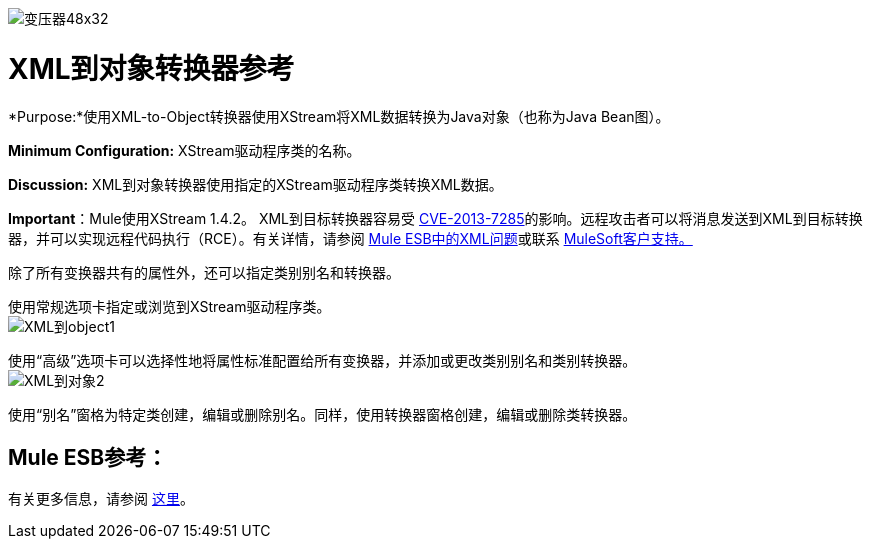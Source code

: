 image:Transformer-48x32.png[变压器48x32]

=  XML到对象转换器参考

*Purpose:*使用XML-to-Object转换器使用XStream将XML数据转换为Java对象（也称为Java Bean图）。

*Minimum Configuration:* XStream驱动程序类的名称。

*Discussion:* XML到对象转换器使用指定的XStream驱动程序类转换XML数据。

*Important*：Mule使用XStream 1.4.2。 XML到目标转换器容易受 http://www.securityfocus.com/bid/64760[CVE-2013-7285]的影响。远程攻击者可以将消息发送到XML到目标转换器，并可以实现远程代码执行（RCE）。有关详情，请参阅 link:/release-notes/xml-issues-in-mule-esb[Mule ESB中的XML问题]或联系 http://www.mulesoft.com/support-and-services/mule-esb-support-license-subscription[MuleSoft客户支持。]

除了所有变换器共有的属性外，还可以指定类别别名和转换器。

使用常规选项卡指定或浏览到XStream驱动程序类。 +
  image:xml-to-object1.png[XML到object1]

使用“高级”选项卡可以选择性地将属性标准配置给所有变换器，并添加或更改类别别名和类别转换器。 +
  image:xml-to-object2.png[XML到对象2]

使用“别名”窗格为特定类创建，编辑或删除别名。同样，使用转换器窗格创建，编辑或删除类转换器。

==  Mule ESB参考：

有关更多信息，请参阅 link:/mule-user-guide/v/3.3/xmlobject-transformers[这里]。
